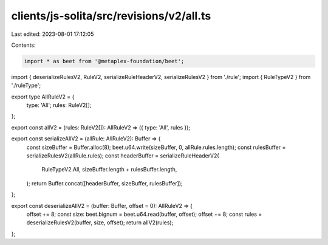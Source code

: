 clients/js-solita/src/revisions/v2/all.ts
=========================================

Last edited: 2023-08-01 17:12:05

Contents:

.. code-block:: ts

    import * as beet from '@metaplex-foundation/beet';
import { deserializeRulesV2, RuleV2, serializeRuleHeaderV2, serializeRulesV2 } from './rule';
import { RuleTypeV2 } from './ruleType';

export type AllRuleV2 = {
  type: 'All';
  rules: RuleV2[];
};

export const allV2 = (rules: RuleV2[]): AllRuleV2 => ({ type: 'All', rules });

export const serializeAllV2 = (allRule: AllRuleV2): Buffer => {
  const sizeBuffer = Buffer.alloc(8);
  beet.u64.write(sizeBuffer, 0, allRule.rules.length);
  const rulesBuffer = serializeRulesV2(allRule.rules);
  const headerBuffer = serializeRuleHeaderV2(
    RuleTypeV2.All,
    sizeBuffer.length + rulesBuffer.length,
  );
  return Buffer.concat([headerBuffer, sizeBuffer, rulesBuffer]);
};

export const deserializeAllV2 = (buffer: Buffer, offset = 0): AllRuleV2 => {
  offset += 8;
  const size: beet.bignum = beet.u64.read(buffer, offset);
  offset += 8;
  const rules = deserializeRulesV2(buffer, size, offset);
  return allV2(rules);
};


